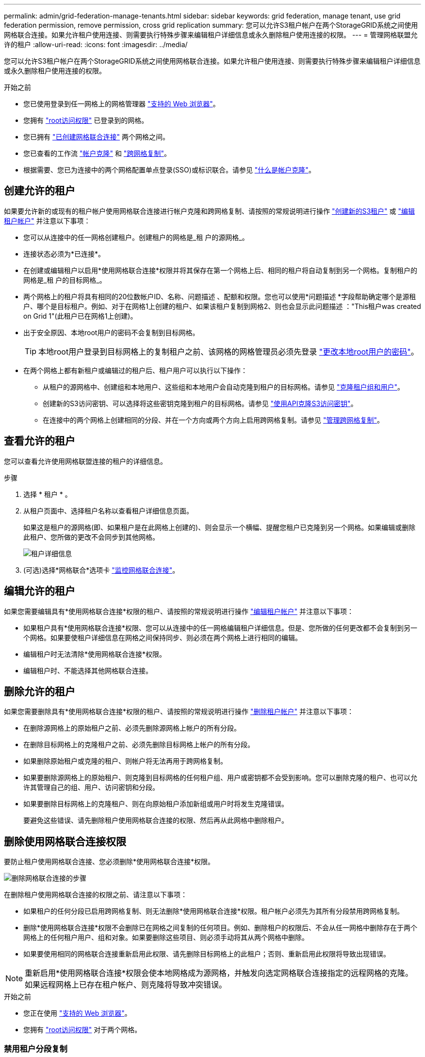 ---
permalink: admin/grid-federation-manage-tenants.html 
sidebar: sidebar 
keywords: grid federation, manage tenant, use grid federation permission, remove permission, cross grid replication 
summary: 您可以允许S3租户帐户在两个StorageGRID系统之间使用网格联合连接。如果允许租户使用连接、则需要执行特殊步骤来编辑租户详细信息或永久删除租户使用连接的权限。 
---
= 管理网格联盟允许的租户
:allow-uri-read: 
:icons: font
:imagesdir: ../media/


[role="lead"]
您可以允许S3租户帐户在两个StorageGRID系统之间使用网格联合连接。如果允许租户使用连接、则需要执行特殊步骤来编辑租户详细信息或永久删除租户使用连接的权限。

.开始之前
* 您已使用登录到任一网格上的网格管理器 link:../admin/web-browser-requirements.html["支持的 Web 浏览器"]。
* 您拥有 link:admin-group-permissions.html["root访问权限"] 已登录到的网格。
* 您已拥有 link:grid-federation-create-connection.html["已创建网格联合连接"] 两个网格之间。
* 您已查看的工作流 link:grid-federation-what-is-account-clone.html["帐户克隆"] 和 link:grid-federation-what-is-cross-grid-replication.html["跨网格复制"]。
* 根据需要、您已为连接中的两个网格配置单点登录(SSO)或标识联合。请参见 link:grid-federation-what-is-account-clone.html["什么是帐户克隆"]。




== 创建允许的租户

如果要允许新的或现有的租户帐户使用网格联合连接进行帐户克隆和跨网格复制、请按照的常规说明进行操作 link:creating-tenant-account.html["创建新的S3租户"] 或 link:editing-tenant-account.html["编辑租户帐户"] 并注意以下事项：

* 您可以从连接中的任一网格创建租户。创建租户的网格是_租 户的源网格_。
* 连接状态必须为*已连接*。
* 在创建或编辑租户以启用*使用网格联合连接*权限并将其保存在第一个网格上后、相同的租户将自动复制到另一个网格。复制租户的网格是_租 户的目标网格_。
* 两个网格上的租户将具有相同的20位数帐户ID、名称、问题描述 、配额和权限。您也可以使用*问题描述 *字段帮助确定哪个是源租户、哪个是目标租户。例如、对于在网格1上创建的租户、如果该租户复制到网格2、则也会显示此问题描述 ："This租户was created on Grid 1"(此租户已在网格1上创建)。
* 出于安全原因、本地root用户的密码不会复制到目标网格。
+

TIP: 本地root用户登录到目标网格上的复制租户之前、该网格的网格管理员必须先登录 link:changing-password-for-tenant-local-root-user.html["更改本地root用户的密码"]。

* 在两个网格上都有新租户或编辑过的租户后、租户用户可以执行以下操作：
+
** 从租户的源网格中、创建组和本地用户、这些组和本地用户会自动克隆到租户的目标网格。请参见 link:../tenant/grid-federation-account-clone.html["克隆租户组和用户"]。
** 创建新的S3访问密钥、可以选择将这些密钥克隆到租户的目标网格。请参见 link:../tenant/grid-federation-clone-keys-with-api.html["使用API克隆S3访问密钥"]。
** 在连接中的两个网格上创建相同的分段、并在一个方向或两个方向上启用跨网格复制。请参见 link:../tenant/grid-federation-manage-cross-grid-replication.html["管理跨网格复制"]。






== 查看允许的租户

您可以查看允许使用网格联盟连接的租户的详细信息。

.步骤
. 选择 * 租户 * 。
. 从租户页面中、选择租户名称以查看租户详细信息页面。
+
如果这是租户的源网格(即、如果租户是在此网格上创建的)、则会显示一个横幅、提醒您租户已克隆到另一个网格。如果编辑或删除此租户、您所做的更改不会同步到其他网格。

+
image::../media/grid-federation-tenant-detail.png["租户详细信息"页面上的"网格联盟"选项卡]

. (可选)选择*网格联合*选项卡 link:../monitor/grid-federation-monitor-connections.html["监控网格联合连接"]。




== 编辑允许的租户

如果您需要编辑具有*使用网格联合连接*权限的租户、请按照的常规说明进行操作 link:editing-tenant-account.html["编辑租户帐户"] 并注意以下事项：

* 如果租户具有*使用网格联合连接*权限、您可以从连接中的任一网格编辑租户详细信息。但是、您所做的任何更改都不会复制到另一个网格。如果要使租户详细信息在网格之间保持同步、则必须在两个网格上进行相同的编辑。
* 编辑租户时无法清除*使用网格联合连接*权限。
* 编辑租户时、不能选择其他网格联合连接。




== 删除允许的租户

如果您需要删除具有*使用网格联合连接*权限的租户、请按照的常规说明进行操作 link:deleting-tenant-account.html["删除租户帐户"] 并注意以下事项：

* 在删除源网格上的原始租户之前、必须先删除源网格上帐户的所有分段。
* 在删除目标网格上的克隆租户之前、必须先删除目标网格上帐户的所有分段。
* 如果删除原始租户或克隆的租户、则帐户将无法再用于跨网格复制。
* 如果要删除源网格上的原始租户、则克隆到目标网格的任何租户组、用户或密钥都不会受到影响。您可以删除克隆的租户、也可以允许其管理自己的组、用户、访问密钥和分段。
* 如果要删除目标网格上的克隆租户、则在向原始租户添加新组或用户时将发生克隆错误。
+
要避免这些错误、请先删除租户使用网格联合连接的权限、然后再从此网格中删除租户。





== [[remove-grid联合身份验证-connection权限]]删除使用网格联合连接权限

要防止租户使用网格联合连接、您必须删除*使用网格联合连接*权限。

image::../media/grid-federation-remove-permission.png[删除网格联合连接的步骤]

在删除租户使用网格联合连接的权限之前、请注意以下事项：

* 如果租户的任何分段已启用跨网格复制、则无法删除*使用网格联合连接*权限。租户帐户必须先为其所有分段禁用跨网格复制。
* 删除*使用网格联合连接*权限不会删除已在网格之间复制的任何项目。例如、删除租户的权限后、不会从任一网格中删除存在于两个网格上的任何租户用户、组和对象。如果要删除这些项目、则必须手动将其从两个网格中删除。
* 如果要使用相同的网格联合连接重新启用此权限、请先删除目标网格上的此租户；否则、重新启用此权限将导致出现错误。



NOTE: 重新启用*使用网格联合连接*权限会使本地网格成为源网格，并触发向选定网格联合连接指定的远程网格的克隆。如果远程网格上已存在租户帐户、则克隆将导致冲突错误。

.开始之前
* 您正在使用 link:../admin/web-browser-requirements.html["支持的 Web 浏览器"]。
* 您拥有 link:admin-group-permissions.html["root访问权限"] 对于两个网格。




=== 禁用租户分段复制

首先、对所有租户分段禁用跨网格复制。

.步骤
. 从任一网格开始、从主管理节点登录到网格管理器。
. 选择*configuration*>*System*>*Grid Federation。
. 选择连接名称以显示其详细信息。
. 在*允许的租户*选项卡上、确定租户是否正在使用此连接。
. 如果列出了租户、请指示他们这样做 link:../tenant/grid-federation-manage-cross-grid-replication.html["禁用跨网格复制"] 连接中两个网格上的所有存储分段。
+

TIP: 如果任何租户分段已启用跨网格复制、则无法删除*使用网格联合连接*权限。租户必须在两个网格上为其分段禁用跨网格复制。





=== 删除租户的权限

为租户分段禁用跨网格复制后、您可以删除租户使用网格联合连接的权限。

.步骤
. 从主管理节点登录到网格管理器。
. 从"网格联盟"页面或"租户"页面中删除此权限。
+
[role="tabbed-block"]
====
.网格联合页面
--
.. 选择*configuration*>*System*>*Grid Federation。
.. 选择连接名称以显示其详细信息页面。
.. 在*允许的租户*选项卡上、选择租户的单选按钮。
.. 选择*删除权限*。


--
.租户页面
--
.. 选择 * 租户 * 。
.. 选择租户的名称以显示详细信息页面。
.. 在*网格联盟*选项卡上，选择连接的单选按钮。
.. 选择*删除权限*。


--
====
. 查看确认对话框中的警告，然后选择*Remove*。
+
** 如果可以删除此权限、则会返回到详细信息页面、并显示一条成功消息。此租户无法再使用网格联合连接。
** 如果一个或多个租户分段仍启用了跨网格复制、则会显示错误。
+
image::../media/grid-federation-remove-permission-error.png[如果租户为存储分段启用了CGR、则会显示错误消息]

+
您可以执行以下任一操作：

+
*** (建议。) 登录到租户管理器并为租户的每个分段禁用复制。请参见 link:../tenant/grid-federation-manage-cross-grid-replication.html["管理跨网格复制"]。然后，重复这些步骤以删除*使用网格连接*权限。
*** 强制删除权限。请参见下一节。




. 转到另一个网格并重复这些步骤、以删除另一个网格上同一租户的权限。




== [[FORCE-Remove_Permission ]]强制删除权限

如有必要、您可以强制删除租户使用网格联合连接的权限、即使租户分段已启用跨网格复制也是如此。

在强制删除租户的权限之前、请注意的一般注意事项 <<remove-grid-federation-connection-permission,正在删除权限>> 以及以下其他注意事项：

* 如果您强制删除*使用网格联合连接*权限，则所有正在等待复制到另一网格的对象(已加载但尚未复制)将继续被复制。为了防止这些进程中对象到达目标存储分段、您还必须删除租户对其他网格的权限。
* 删除*使用网格联合连接*权限后、插入到源存储分段中的任何对象都不会复制到目标存储分段。


.步骤
. 从主管理节点登录到网格管理器。
. 选择*configuration*>*System*>*Grid Federation。
. 选择连接名称以显示其详细信息页面。
. 在*允许的租户*选项卡上、选择租户的单选按钮。
. 选择*删除权限*。
. 查看确认对话框中的警告，然后选择*Force remove*。
+
此时将显示一条成功消息。此租户无法再使用网格联合连接。

. 根据需要、转到另一个网格并重复这些步骤、以强制删除另一个网格上同一租户帐户的权限。例如、您应在其他网格上重复这些步骤、以防止进程中对象到达目标分段。

